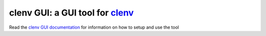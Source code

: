 clenv GUI: a GUI tool for `clenv`_
==================================

.. _clenv: https://github.com/DavidSonoda/clenv

Read the `clenv GUI documentation`_ for information on how to setup and use the tool

.. _clenv GUI documentation: https://jasperjang-clenvgui.readthedocs.io/en/latest/index.html